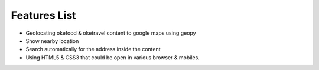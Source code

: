 Features List
=============
* Geolocating okefood & oketravel content to google maps using geopy
* Show nearby location
* Search automatically for the address inside the content
* Using HTML5 & CSS3 that could be open in various browser & mobiles.